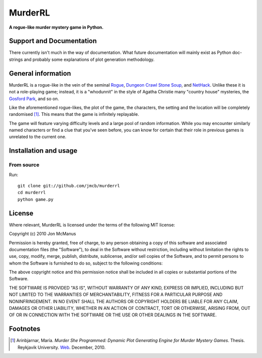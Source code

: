********
MurderRL
********
**A rogue-like murder mystery game in Python.**

Support and Documentation
=========================

There currently isn't much in the way of documentation. What future
documentation will mainly exist as Python doc-strings and probably some
explanations of plot generation methodology.

General information
===================

MurderRL is a rogue-like in the vein of the seminal Rogue_, `Dungeon Crawl
Stone Soup`_, and NetHack_. Unlike these it is not a role-playing game;
instead, it is a "whodunnit" in the style of Agatha Christie many "country
house" mysteries, the `Gosford Park`_, and so on.

Like the aforementioned rogue-likes, the plot of the game, the characters, the
setting and the location will be completely randomised [#]_. This means that the game
is infinitely replayable.

The game will feature varying difficulty levels and a large pool of random
information. While you may encounter similarly named characters or find a clue
that you've seen before, you can know for certain that their role in previous
games is unrelated to the current one.

Installation and usage
======================

From source
-----------

Run::

    git clone git://github.com/jmcb/murderrl
    cd murderrl
    python game.py

License
=======

Where relevant, MurderRL is licensed under the terms of the following MIT
license:

Copyright (c) 2010 Jon McManus

Permission is hereby granted, free of charge, to any person obtaining a copy
of this software and associated documentation files (the "Software"), to deal
in the Software without restriction, including without limitation the rights
to use, copy, modify, merge, publish, distribute, sublicense, and/or sell
copies of the Software, and to permit persons to whom the Software is
furnished to do so, subject to the following conditions:

The above copyright notice and this permission notice shall be included in
all copies or substantial portions of the Software.

THE SOFTWARE IS PROVIDED "AS IS", WITHOUT WARRANTY OF ANY KIND, EXPRESS OR
IMPLIED, INCLUDING BUT NOT LIMITED TO THE WARRANTIES OF MERCHANTABILITY,
FITNESS FOR A PARTICULAR PURPOSE AND NONINFRINGEMENT. IN NO EVENT SHALL THE
AUTHORS OR COPYRIGHT HOLDERS BE LIABLE FOR ANY CLAIM, DAMAGES OR OTHER
LIABILITY, WHETHER IN AN ACTION OF CONTRACT, TORT OR OTHERWISE, ARISING FROM,
OUT OF OR IN CONNECTION WITH THE SOFTWARE OR THE USE OR OTHER DEALINGS IN
THE SOFTWARE.

Footnotes
=========

.. [#] Arinbjarnar, María. *Murder She Programmed: Dynamic Plot Generating
       Engine for Murder Mystery Games*. Thesis. Reykjavik University. Web_.
       December, 2010.

.. Links
.. =====

.. _Web: http://www-users.cs.york.ac.uk/~maria/greinar/BSc.pdf

.. _Dungeon Crawl Stone Soup: http://crawl.develz.org

.. _NetHack: http://www.nethack.org/

.. _Rogue: http://en.wikipedia.org/wiki/Rogue_(computer_game)

.. _Gosford Park: http://en.wikipedia.org/wiki/Gosford_Park
